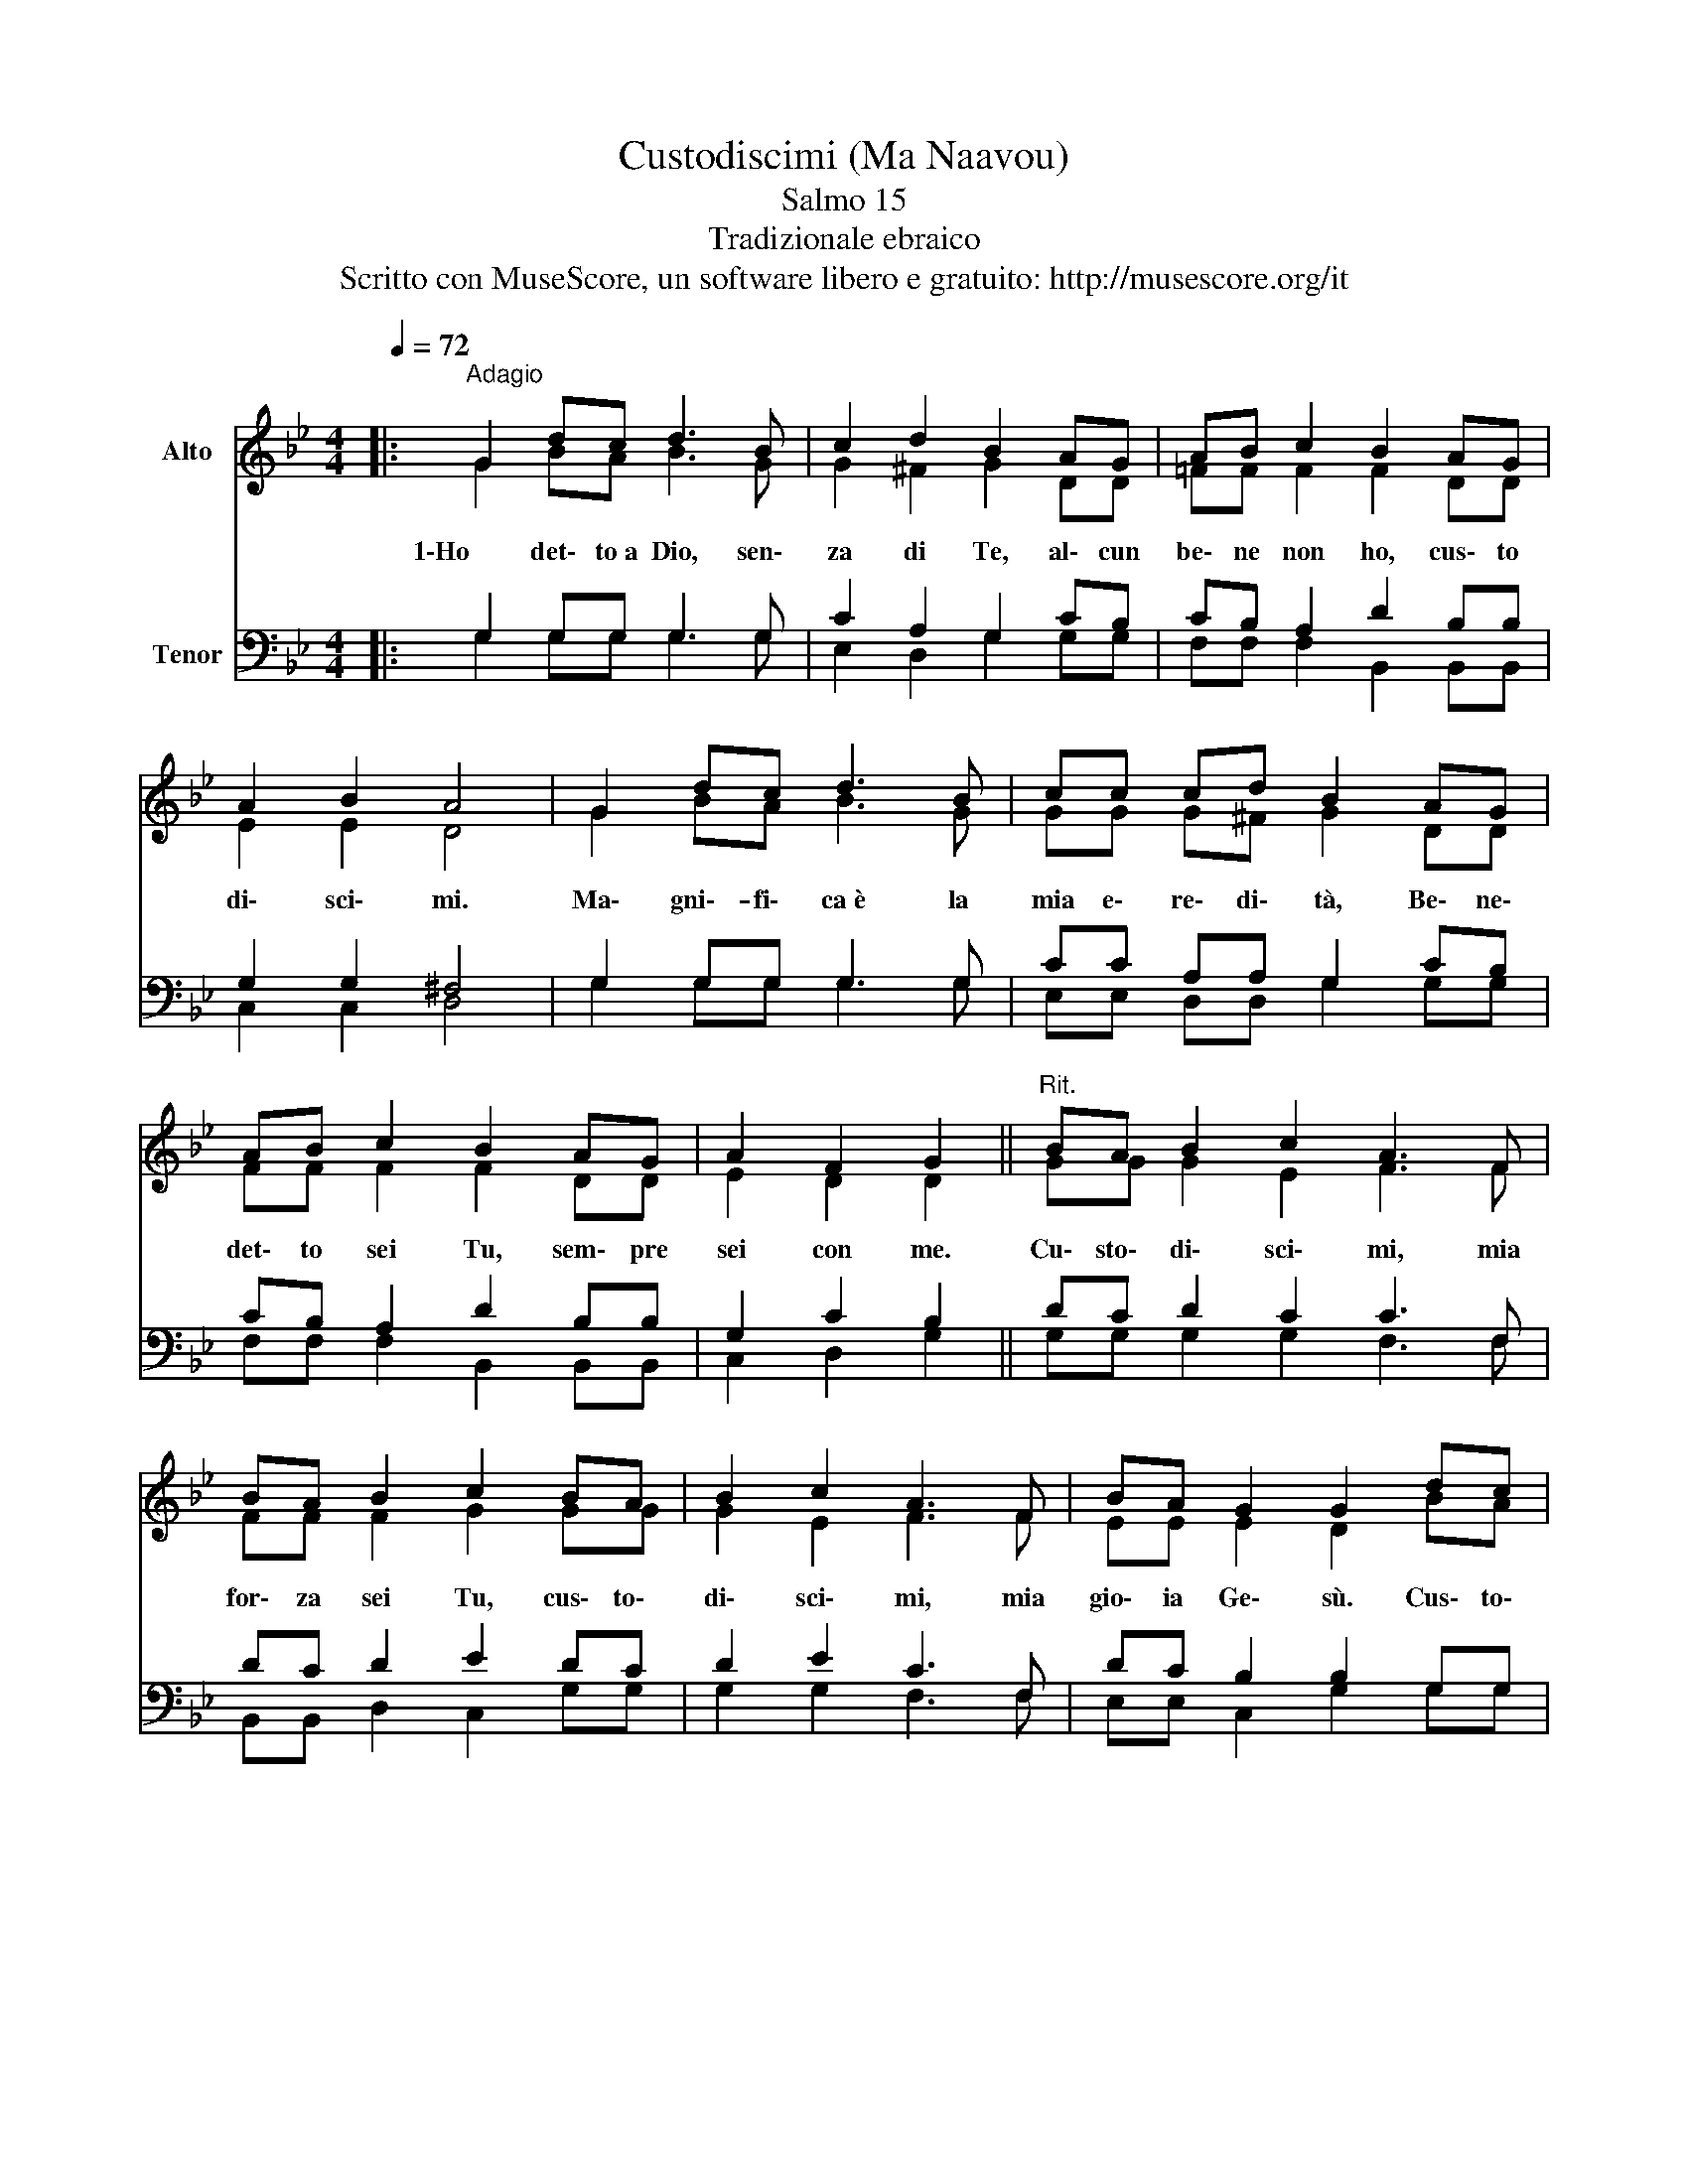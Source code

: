 X:1
T:Custodiscimi (Ma Naavou)
T:Salmo 15
T:Tradizionale ebraico
T:Scritto con MuseScore, un software libero e gratuito: http://musescore.org/it
Z:Scritto con MuseScore, un software libero e gratuito: http://musescore.org/it
%%score ( 1 2 ) ( 3 4 )
L:1/8
Q:1/4=72
M:4/4
K:Bb
V:1 treble nm="Alto"
V:2 treble 
V:3 bass nm="Tenor"
V:4 bass 
V:1
|:"^Adagio" G2 dc d3 B | c2 d2 B2 AG | AB c2 B2 AG | A2 B2 A4 | G2 dc d3 B | cc cd B2 AG | %6
 AB c2 B2 AG | A2 F2 G2 ||"^Rit." BA B2 c2 A3 F | BA B2 c2 BA | B2 c2 A3 F | BA G2 G2 dc | %12
 d2 e2 c3 F | dc d2 e2 dc | d2 e2 c3 F | dc B2 B4 :| %16
V:2
|: G2 BA B3 G | G2 ^F2 G2 DD | =FF F2 F2 DD | E2 E2 D4 | G2 BA B3 G | GG G^F G2 DD | FF F2 F2 DD | %7
w: |||||||
w: 1\-Ho det\- to~a Dio, sen\-|za di Te, al\- cun|be\- ne non ho, cus\- to|di\- sci\- mi.|Ma\- gni\-- fi\- ca~è la|mia e\- re\- di\- tà, Be\- ne\-|det\- to sei Tu, sem\- pre|
 E2 D2 D2 || GG G2 E2 F3 F | FF F2 G2 GG | G2 E2 F3 F | EE E2 D2 BA | B2 c2 A3 F | BA B2 c2 BA | %14
w: |||||||
w: sei con me.|Cu\- sto\- di\- sci\- mi, mia|for\- za sei Tu, cus\- to\-|di\- sci\- mi, mia|gio\- ia Ge\- sù. Cus\- to\-|di\- sci\- mi, mia|for\- za sei Tu, cu\- sto\-|
 B2 c2 A3 F | BA G2 G4 :| %16
w: ||
w: di\- sci\- mi, mia|gio\- ia Ge\- sù.|
V:3
|: G,2 G,G, G,3 G, | C2 A,2 G,2 CB, | CB, A,2 D2 B,B, | G,2 G,2 ^F,4 | G,2 G,G, G,3 G, | %5
 CC A,A, G,2 CB, | CB, A,2 D2 B,B, | G,2 C2 B,2 || DC D2 C2 C3 F, | DC D2 E2 DC | D2 E2 C3 F, | %11
 DC B,2 B,2 G,G, | G,2 G,2 A,3 A, | B,B, B,2 G,2 G,G, | G,2 G,2 A,3 A, | B,C D2 D4 :| %16
V:4
|: G,2 G,G, G,3 G, | E,2 D,2 G,2 G,G, | F,F, F,2 B,,2 B,,B,, | C,2 C,2 D,4 | G,2 G,G, G,3 G, | %5
 E,E, D,D, G,2 G,G, | F,F, F,2 B,,2 B,,B,, | C,2 D,2 G,2 || G,G, G,2 G,2 F,3 F, | %9
 B,,B,, D,2 C,2 G,G, | G,2 G,2 F,3 F, | E,E, C,2 G,2 G,G, | G,2 G,2 F,3 F, | B,,B,, D,2 C,2 G,G, | %14
 G,2 G,2 F,3 F, | E,E, D,2 G,4 :| %16

